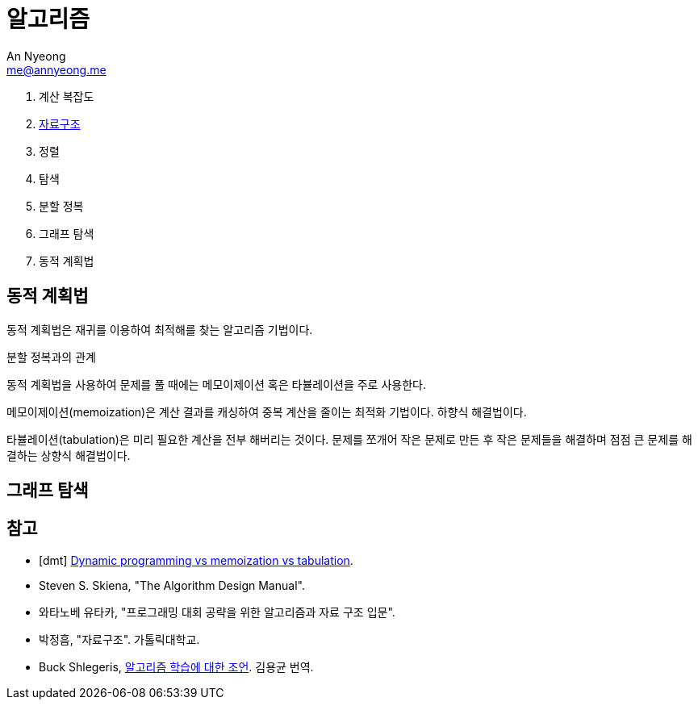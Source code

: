 = 알고리즘
An Nyeong <me@annyeong.me>
:keywords: algorithm

. 계산 복잡도
. <<data-structure.adoc#,자료구조>>
. 정렬
. 탐색
. 분할 정복
. 그래프 탐색
. 동적 계획법

== 동적 계획법

동적 계획법은 재귀를 이용하여 최적해를 찾는 알고리즘 기법이다.

분할 정복과의 관계

동적 계획법을 사용하여 문제를 풀 때에는 메모이제이션 혹은 타뷸레이션을 주로 사용한다.

메모이제이션(memoization)은 계산 결과를 캐싱하여 중복 계산을 줄이는 최적화 기법이다. 하향식 해결법이다.

타뷸레이션(tabulation)은 미리 필요한 계산을 전부 해버리는 것이다. 문제를 쪼개어 작은 문제로 만든 후
작은 문제들을 해결하며 점점 큰 문제를 해결하는 상향식 해결법이다.

== 그래프 탐색


[bibliography]
== 참고

- [[[dmt]]] https://programming.guide/dynamic-programming-vs-memoization-vs-tabulation.html[Dynamic programming vs memoization vs tabulation].
- Steven S. Skiena, "The Algorithm Design Manual".
- 와타노베 유타카, "프로그래밍 대회 공략을 위한 알고리즘과 자료 구조 입문".
- 박정흠, "자료구조". 가톨릭대학교.
- Buck Shlegeris, https://edykim.com/ko/post/advice-on-learning-algorithms/[알고리즘 학습에 대한 조언]. 김용균 번역.
